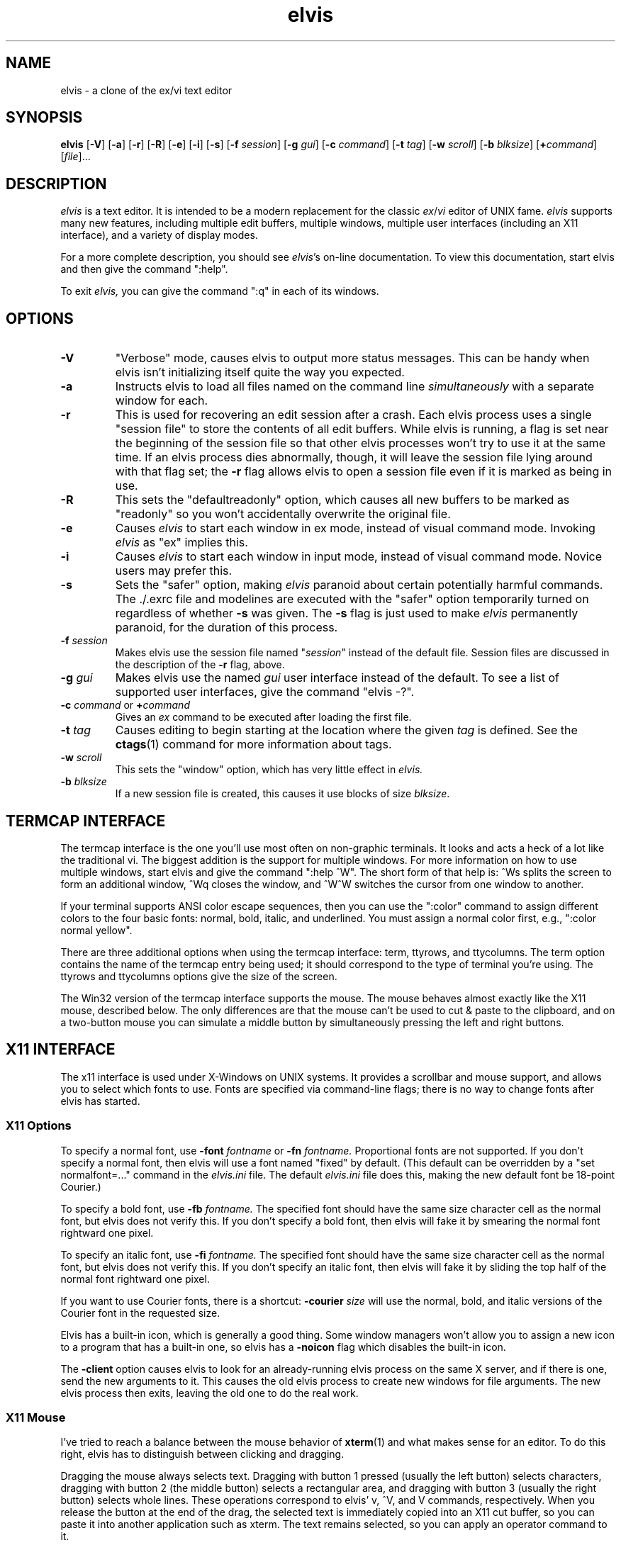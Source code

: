 .TH elvis 1
.SH NAME
elvis \- a clone of the ex/vi text editor
.SH SYNOPSIS
.B elvis
.RB [ -V ]
.RB [ -a ]
.RB [ -r ]
.RB [ -R ]
.RB [ -e ]
.RB [ -i ]
.RB [ -s ]
.RB [ -f
.IR session ]
.RB [ -g
.IR gui ]
.RB [ -c
.IR command ]
.RB [ -t
.IR tag ]
.RB [ -w
.IR scroll ]
.RB [ -b
.IR blksize ]
.RB [ +\fIcommand\fP ]
.RI [ file ]...
.SH DESCRIPTION
.PP
.I elvis
is a text editor.
It is intended to be a modern replacement for the classic
.IR ex / vi
editor of UNIX fame.
.I elvis
supports many new features, including multiple edit buffers, multiple
windows, multiple user interfaces (including an X11 interface), and a
variety of display modes.
.PP
For a more complete description, you should see
.IR elvis 's
on-line documentation.
To view this documentation, start elvis and then give the command ":help".
.PP
To exit
.IR elvis,
you can give the command ":q" in each of its windows.
.SH OPTIONS
.IP \fB-V\fR
"Verbose" mode, causes elvis to output more status messages.
This can be handy when elvis isn't initializing itself quite the way you
expected.
.IP \fB-a\fR
Instructs elvis to load all files named on the command line \fIsimultaneously\fR
with a separate window for each.
.IP \fB-r
This is used for recovering an edit session after a crash.
Each elvis process uses a single "session file" to store the contents of all
edit buffers.
While elvis is running, a flag is set near the beginning of the session file so that
other elvis processes won't try to use it at the same time.
If an elvis process dies abnormally, though, it will leave the session file
lying around with that flag set;
the \fB-r\fR flag allows elvis to open a session file even if it is marked
as being in use.
.IP \fB-R\fR
This sets the "defaultreadonly" option, which
causes all new buffers to be marked as "readonly" so you won't accidentally
overwrite the original file.
.IP \fB-e\fR
Causes \fIelvis\fR to start each window in ex mode, instead of visual command
mode.
Invoking \fIelvis\fR as "ex" implies this.
.IP \fB-i\fR
Causes \fIelvis\fR to start each window in input mode, instead of visual
command mode.
Novice users may prefer this.
.IP \fB-s\fR
Sets the "safer" option, making \fIelvis\fR paranoid about certain
potentially harmful commands.
The ./.exrc file and modelines are executed with the "safer" option
temporarily turned on regardless of whether \fB-s\fR was given.
The \fB-s\fR flag is just used to make \fIelvis\fR permanently
paranoid, for the duration of this process.
.IP "\fB-f \fIsession\fR"
Makes elvis use the session file named "\fIsession\fR" instead of the default
file.
Session files are discussed in the description of the \fB-r\fR flag, above.
.IP "\fB-g \fIgui\fR"
Makes elvis use the named \fIgui\fR user interface instead of the default.
To see a list of supported user interfaces, give the command "elvis -?".
.IP "\fB-c \fIcommand\fR or \fB+\fIcommand\fR"
Gives an \fIex\fR command to be executed after loading the first file.
.IP "\fB-t \fItag\fR"
Causes editing to begin starting at the location where the given \fItag\fR
is defined.
See the
.BR ctags (1)
command for more information about tags.
.IP "\fB-w \fIscroll\fR"
This sets the "window" option, which has very little effect in \fIelvis.\fR
.IP "\fB-b \fIblksize\fR"
If a new session file is created, this causes it use blocks of size
.IR blksize .
.SH "TERMCAP INTERFACE"
.PP
The termcap interface is the one you'll use most often on non-graphic terminals.
It looks and acts a heck of a lot like the traditional vi.
The biggest addition is the support for multiple windows.
For more information on how to use multiple windows, start elvis and give
the command ":help ^W".
The short form of that help is:
^Ws splits the screen to form an additional window,
^Wq closes the window, and
^W^W switches the cursor from one window to another.
.PP
If your terminal supports ANSI color escape sequences, then you can
use the ":color" command to assign different colors to the four basic
fonts: normal, bold, italic, and underlined.
You must assign a normal color first, e.g., ":color normal yellow".
.PP
There are three additional options when using the termcap interface:
term, ttyrows, and ttycolumns.
The term option contains the name of the termcap entry being used;
it should correspond to the type of terminal you're using.
The ttyrows and ttycolumns options give the size of the screen.
.PP
The Win32 version of the termcap interface supports the mouse.
The mouse behaves almost exactly like the X11 mouse, described below.
The only differences are that the mouse can't be used to cut & paste
to the clipboard, and on a two-button mouse you can simulate a middle button
by simultaneously pressing the left and right buttons.
.SH "X11 INTERFACE"
.PP
The x11 interface is used under X-Windows on UNIX systems.
It provides a scrollbar and mouse support, and allows you to
select which fonts to use.
Fonts are specified via command-line flags;
there is no way to change fonts after elvis has started.
.SS "X11 Options"
.PP
To specify a normal font, use \fB-font\fI fontname\fR or \fB-fn\fI fontname.\fR
Proportional fonts are not supported.
If you don't specify a normal font, then elvis will use a font named "fixed"
by default.
(This default can be overridden by a "set normalfont=..." command in the
.I elvis.ini
file.
The default
.I elvis.ini
file does this, making the new default font be 18-point Courier.)
.PP
To specify a bold font, use \fB-fb\fI fontname.\fR
The specified font should have the same size character cell as the normal
font, but elvis does not verify this.
If you don't specify a bold font, then elvis will fake it by smearing the
normal font rightward one pixel.
.PP
To specify an italic font, use \fB-fi\fI fontname.\fR
The specified font should have the same size character cell as the normal
font, but elvis does not verify this.
If you don't specify an italic font, then elvis will fake it by sliding the
top half of the normal font rightward one pixel.
.PP
If you want to use Courier fonts, there is a shortcut:
\fB-courier\fI size\fR will use the normal, bold, and italic versions of
the Courier font in the requested size.
.PP
Elvis has a built-in icon, which is generally a good thing.
Some window managers won't allow you to assign a new icon to a program that
has a built-in one, so elvis has a \fB-noicon\fR flag which disables the
built-in icon.
.PP
The \fB-client\fR option causes elvis to look for an already-running elvis
process on the same X server, and if there is one, send the new arguments to it.
This causes the old elvis process to create new windows for file arguments.
The new elvis process then exits, leaving the old one to do the real work.
.SS "X11 Mouse"
.PP
I've tried to reach a balance between the mouse behavior of
.BR xterm (1)
and what makes sense for an editor.
To do this right, elvis has to distinguish between clicking and dragging.
.PP
Dragging the mouse always selects text.
Dragging with button 1 pressed (usually the left button) selects characters,
dragging with button 2 (the middle button) selects a rectangular area, and
dragging with button 3 (usually the right button) selects whole lines.
These operations correspond to elvis' v, ^V, and V commands, respectively.
When you release the button at the end of the drag, the selected text is
immediately copied into an X11 cut buffer, so you can paste it into another
application such as xterm.
The text remains selected, so you can apply an operator command to it.
.PP
Clicking button 1 cancels any pending selection, and moves the cursor to
the clicked-on character.
Clicking button 3 moves the cursor without canceling the pending selection;
you can use this to extend a pending selection.
.PP
Clicking button 2 "pastes" text from the X11 cut butter.
If you're entering an ex command line, the text will be pasted into the
command line as though you had typed it.
If you're in visual command mode or input mode, the text will be pasted into
your edit buffer.
When pasting, it doesn't matter where you click in the window; elvis always
inserts the text at the position of the text cursor.
.PP
Double-clicking button 1 simulates a ^] keystroke,
causing elvis to perform tag lookup on the clicked-on word.
If elvis happens to be displaying an HTML document, then tag lookup
pursues hypertext links so you can double-click on any underlined text
to view the topic that describes that text.
Double-clicking button 3 simulates a ^T keystroke,
taking you back to where you did the last tag lookup.
.SH "ENVIRONMENT VARIABLES"
.IP HOME
This is used to determine where your home directory is.
It is always defined under UNIX.
For Win32, if HOME is undefined then elvis will derive it from the values
of HOMEDRIVE and HOMEPATH, which are always defined;
the default value is typically "C:\eusers\edefault".
For MS-DOS, if it is undefined then elvis will use the directory which
contains the elvis program as your home directory.
.IP
This is significant because your home directory is a popular location
for storing configuration files.
The .exrc or ELVIS.RC file resides there.
.IP SHELL
This is the name of your command-line interpreter.
Elvis needs to know this so you can run programs from inside elvis.
.IP ELVISPATH
This is a list of directories that elvis should search through when
looking for its support files.
If ELVISPATH is undefined, elvis will use a default list which usually
includes the your home directory, and maybe a system-wide
default location.
.IP SESSIONPATH
This is a list of directories where elvis might be able to create the
session file.
Elvis uses the first writable directory from the list, and ignores
all others.
.IP "LC_ALL, LC_MESSAGES, or LANG"
If LANG is defined, then elvis will look for for its message translations
in $LANG/elvis.msg, and only use just plain elvis.msg if it can't find
$LANG/elvis.msg.
The LC_MESSAGES and LC_ALL environment variables work similarly, and
take precedence over LANG.
.IP EXINIT
If defined, the value of this option is typically interpreted as a
series of EX commands when elvis starts up.
This behavior isn't built into elvis though;
it is handled by the standard \fIelvis.ini\fR file.
.PP
Elvis has commands which can examine any environment variable.
Because of this, a comprehensive list of environment variables isn't
possible.
.SH FILES
.IP ~
This is your home directory.
Whenever elvis sees a ~ at the start of a pathname,
it replaces the ~ with the value of the "home" option.
The "home" option is initialized from the HOME environment variable;
if HOME is unset then some operating systems will set "home" to the
the directory where the elvis program resides.
.IP lib
In this man-page, "lib" is a placeholder for the name of a directory
in which elvis' configuration files reside.
The "elvispath" option's value is a list of directories that elvis will
check for each configuration file.
.IP ~/elvis*.ses
These are the default names for sessions files.
Session files store the contents of all edit buffers for a given
edit session.
You can instruct elvis to use a specific session file via the
.BI -f session
command-line flag.
Note that the default session file resides in your home directory, but
that sessions specified via
.BI -f session
normally reside in the current directory.
.IP tags
This file stores the tags for the files in a directory.
It is used by the :tag command, among others.
.IP lib/elvis.ini
This file contains EX commands which are executed whenever elvis starts up.
If the current directory doesn't contain an "elvis.ini" file, then elvis
searches through the ELVISPATH for the file.
.IP "~/.exrc or ~\eelvis.rc"
The \fI.exrc\fR (for UNIX) or \fIelvis.rc\fR (for non-UNIX) file in your
home directory will generally be executed as a series of EX commands,
unless the EXINIT environment variable is defined.
This behavior isn't built into elvis though;
it is handled by the standard \fIelvis.ini\fR file.
.IP "./.exrc or elvis.rc"
The \fI.exrc\fR (for UNIX) or \fIelvis.rc\fR (for non-UNIX) file in the
current directory is interpreted as a series of EX commands,
but only if the \fBexrc\fR option has been set.
This behavior isn't built into elvis;
it is handled by the standard \fIelvis.ini\fR file.
.IP lib/elvis.brf
This file contains EX commands which are executed
.BR B efore
.BR R eading
a
.BR F ile.
Typically this is used to distinguish a binary file from a text file
by examining the file name extension of the file.
The "binary" option is then set accordingly.
.IP lib/elvis.arf
This file contains EX commands which are executed
.BR A fter
.BR R eading
a
.BR F ile.
If the current directory doesn't contain an \fIelvis.arf\fR file, then elvis
searches through the ELVISPATH for the file.
Typically, this is used to set the \fBbufdisplay\fR option for a buffer,
based on the file name extension of the file.
.IP lib/elvis.bwf
This file contains EX commands which are executed
.BR B efore
.BR W riting
a
.BR F ile.
If the current directory doesn't contain an \fIelvis.bwf\fR file, then elvis
searches through the ELVISPATH for the file.
Typically,
.I elvis.bwf
is used to rename the old file to "filename.BAK" before
writing out the new file.
.IP lib/elvis.lat
This contains a series of ":digraph" commands which set up the digraph
table appropriately for the ISO Latin-1 symbol set.
The "lib/elvis.ini" file executes this script during initialization,
except under MS-DOS.
.IP lib/elvis.pc8
This contains a series of ":digraph" commands which set up the digraph
table appropriately for the PC-8 symbol set.
This is the normal symbol set for MS-DOS (though MS-Windows appears to
favor Latin-1).
The "lib/elvis.ini" file executes this script during initialization
if under MS-DOS.
.IP lib/elvis.msg
This file's data is used for mapping the elvis' terse error messages into
verbose messages.
.IP lib/elvistrs.msg
Elvis doesn't use this file directly;
it is simply meant to serve as a resource from which you can extract
the terse form of one of elvis' messages;
you can then add the terse form and your own custom verbose form to the
"lib/elvis.msg" file.
.IP lib/elvis*.html
These files contain the online documentation.
If the current directory doesn't contain the required \fIelvis*.html\fR file,
then elvis searches through the ELVISPATH for the file.
.IP lib/*.man
These contain the man pages -- shorter summaries of the programs,
with descriptions of the command-line flags.
.IP "lib/elvis.xpm and lib/elvis.xbm"
These contain icon images for use with X-windows.
The "elvis.xbm" image is a 2-color bitmap, and it is compiled into elvis.
The other file, "elvis.xpm," contains a 4-color image.
.SH "SEE ALSO"
.BR ex (1),
.BR vi (1),
.BR ctags (1)
.PP
You should also view the on-line documentation, via ":help".
.SH AUTHOR
.nf
Steve Kirkendall
kirkenda@cs.pdx.edu
.fi
